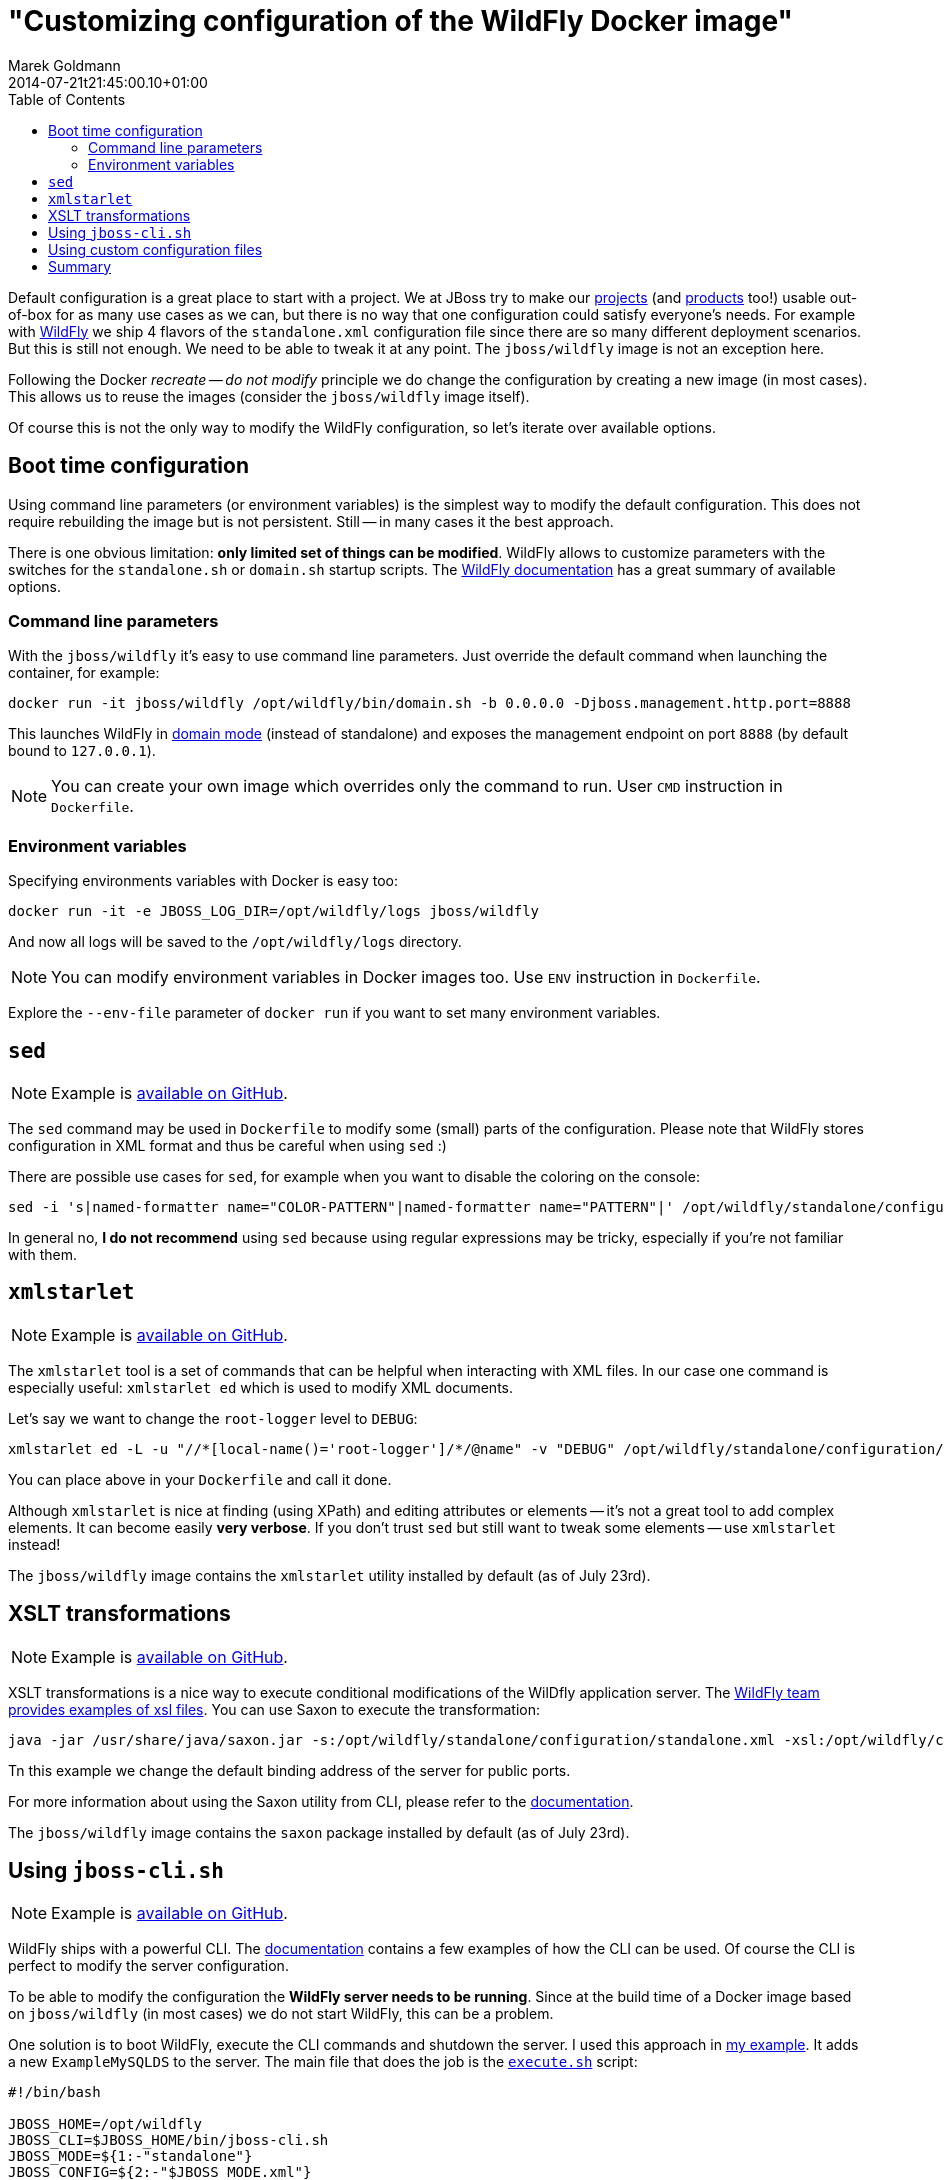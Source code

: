 = "Customizing configuration of the WildFly Docker image"
Marek Goldmann
2014-07-21
:revdate: 2014-07-21t21:45:00.10+01:00
:awestruct-timestamp: 2014-07-21t21:45:00.10+01:00
:awestruct-tags: [ docker, jboss, wildfly ]
:awestruct-layout: blog
:toc:

Default configuration is a great place to start with a project. We at JBoss try
to make our link:http://www.jboss.org/projects/[projects] (and
link:http://www.jboss.org/products/[products] too!) usable out-of-box for as
many use cases as we can, but there is no way that one configuration could
satisfy everyone's needs.  For example with link:http://wildfly.org/[WildFly]
we ship 4 flavors of the `standalone.xml` configuration file since there are so
many different deployment scenarios. But this is still not enough. We need to be able to
tweak it at any point. The `jboss/wildfly` image is not an exception here.

Following the Docker _recreate -- do not modify_ principle we do change the
configuration by creating a new image (in most cases). This allows us to reuse
the images (consider the `jboss/wildfly` image itself).

Of course this is not the only way to modify the WildFly configuration, so
let's iterate over available options.

toc::[]

== Boot time configuration

Using command line parameters (or environment variables) is the simplest way to
modify the default configuration. This does not require rebuilding the image but is
not persistent. Still -- in many cases it the best approach.

There is one obvious limitation: *only limited set of things
can be modified*. WildFly allows to customize parameters with the switches for
the `standalone.sh` or `domain.sh` startup scripts. The
link:https://docs.jboss.org/author/display/WFLY8/Command+line+parameters[WildFly
documentation] has a great summary of available options.

=== Command line parameters

With the `jboss/wildfly` it's easy to use command line parameters. Just
override the default command when launching the container, for example:

----
docker run -it jboss/wildfly /opt/wildfly/bin/domain.sh -b 0.0.0.0 -Djboss.management.http.port=8888
----

This launches WildFly in
link:https://docs.jboss.org/author/display/WFLY8/Operating+modes[domain mode]
(instead of standalone) and exposes the management endpoint on port `8888` (by
default bound to `127.0.0.1`).

NOTE: You can create your own image which overrides only the command to run. User `CMD` instruction in `Dockerfile`.

=== Environment variables

Specifying environments variables with Docker is easy too:

----
docker run -it -e JBOSS_LOG_DIR=/opt/wildfly/logs jboss/wildfly
----

And now all logs will be saved to the `/opt/wildfly/logs` directory.

NOTE: You can modify environment variables in Docker images too. Use `ENV` instruction in `Dockerfile`.

Explore the `--env-file` parameter of `docker run` if you want to set many
environment variables.

== `sed`

NOTE: Example is link:https://github.com/goldmann/wildfly-docker-configuration/tree/master/sed[available on GitHub].

The `sed` command may be used in `Dockerfile` to modify some (small) parts of
the configuration. Please note that WildFly stores configuration in XML format
and thus be careful when using `sed` :)

There are possible use cases for `sed`, for example when you want to disable the coloring on the console: 

----
sed -i 's|named-formatter name="COLOR-PATTERN"|named-formatter name="PATTERN"|' /opt/wildfly/standalone/configuration/standalone.xml
----

In general no, *I do not recommend* using `sed` because using regular expressions may
be tricky, especially if you're not familiar with them.

== `xmlstarlet`

NOTE: Example is link:https://github.com/goldmann/wildfly-docker-configuration/tree/master/xmlstarlet[available on GitHub].

The `xmlstarlet` tool is a set of commands that can be helpful when interacting
with XML files. In our case one command is especially useful: `xmlstarlet ed`
which is used to modify XML documents.

Let's say we want to change the `root-logger` level to `DEBUG`:

----
xmlstarlet ed -L -u "//*[local-name()='root-logger']/*/@name" -v "DEBUG" /opt/wildfly/standalone/configuration/standalone.xml
----

You can place above in your `Dockerfile` and call it done.

Although `xmlstarlet` is nice at finding (using XPath) and editing attributes
or elements -- it's not a great tool to add complex elements. It can become
easily *very verbose*. If you don't trust `sed` but still want to tweak some
elements -- use `xmlstarlet` instead!

The `jboss/wildfly` image contains the `xmlstarlet` utility installed by default (as of July 23rd).

== XSLT transformations

NOTE: Example is link:https://github.com/goldmann/wildfly-docker-configuration/tree/master/xslt[available on GitHub].

XSLT transformations is a nice way to execute conditional modifications of the
WilDfly application server. The
link:https://github.com/wildfly/wildfly/tree/8.1.0.Final/testsuite/integration/src/test/xslt[WildFly
team provides examples of xsl files]. You can use Saxon to execute the transformation:

----
java -jar /usr/share/java/saxon.jar -s:/opt/wildfly/standalone/configuration/standalone.xml -xsl:/opt/wildfly/customization/changeIPAddresses.xsl -o:/opt/wildfly/standalone/configuration/standalone.xml publicIPAddress=0.0.0.0
----

Tn this example we change the default binding address of the server for public ports.

For more information about using the Saxon utility from CLI, please refer to
the
link:http://www.saxonica.com/documentation/using-xsl/commandline.html[documentation].

The `jboss/wildfly` image contains the `saxon` package installed by default (as of July 23rd).

== Using `jboss-cli.sh`

NOTE: Example is link:https://github.com/goldmann/wildfly-docker-configuration/tree/master/cli[available on GitHub].

WildFly ships with a powerful CLI. The
link:https://docs.jboss.org/author/display/WFLY8/CLI+Recipes[documentation]
contains a few examples of how the CLI can be used. Of course the CLI is
perfect to modify the server configuration. 

To be able to modify the configuration the *WildFly server needs to be
running*. Since at the build time of a Docker image based on `jboss/wildfly`
(in most cases) we do not start WildFly, this can be a problem.

One solution is to boot WildFly, execute the CLI commands and shutdown the
server. I used this approach in
link:https://github.com/goldmann/wildfly-docker-configuration/tree/master/cli[my
example]. It adds a new `ExampleMySQLDS` to the server. The main file that does
the job is the
link:https://github.com/goldmann/wildfly-docker-configuration/blob/master/cli/customization/execute.sh[`execute.sh`]
script:

----
#!/bin/bash

JBOSS_HOME=/opt/wildfly
JBOSS_CLI=$JBOSS_HOME/bin/jboss-cli.sh
JBOSS_MODE=${1:-"standalone"}
JBOSS_CONFIG=${2:-"$JBOSS_MODE.xml"}

function wait_for_server() {
  until `$JBOSS_CLI -c "ls /deployment" &> /dev/null`; do
    sleep 1
  done
}

echo "=> Starting WildFly server"
$JBOSS_HOME/bin/$JBOSS_MODE.sh -c $JBOSS_CONFIG >dev/null &

echo "=> Waiting for the server to boot"
wait_for_server

echo "=> Executing the commands"
$JBOSS_CLI -c --file=`dirname "$0"`/commands.cli

echo "=> Shutting down WildFly"
if [ "$JBOSS_MODE" = "standalone" ]; then
  $JBOSS_CLI -c ":shutdown"
else
  $JBOSS_CLI -c "/host=*:shutdown"
fi
----

The script is general purpose and can be reused in some other images. It can
modify the configuration for any WildFly operating mode and for any
configuration.

The
link:https://github.com/goldmann/wildfly-docker-configuration/blob/master/cli/customization/commands.cli[`commands.cli`]
file contains commands executed in the CLI.

----
# Mark the commands below to be run as a batch
batch

# Add MySQL driver
/subsystem=datasources/jdbc-driver=mysql:add(driver-name=mysql,driver-module-name=com.mysql.jdbc,driver-xa-datasource-class-name=com.mysql.jdbc.jdbc2.optional.MysqlXADataSource)

# Add the datasource
data-source add --name=UnifiedPushDS --driver-name=mysql --jndi-name=java:jboss/datasources/ExampleMySQLDS --connection-url=jdbc:mysql://localhost:3306/sample?useUnicode=true&amp;characterEncoding=UTF-8 --user-name=user --password=password --use-ccm=false --max-pool-size=25 --blocking-timeout-wait-millis=5000 --enabled=true

# Execute the batch
run-batch
----

The CLI approach is very powerful and flexible. the only caveat is that WildFly
needs to be running to use the CLI.

== Using custom configuration files

The last approach is to simply maintain a separate configuration file for WildFly. Just `ADD` your configuration 


== Summary

// vim: set syntax=asciidoc:
